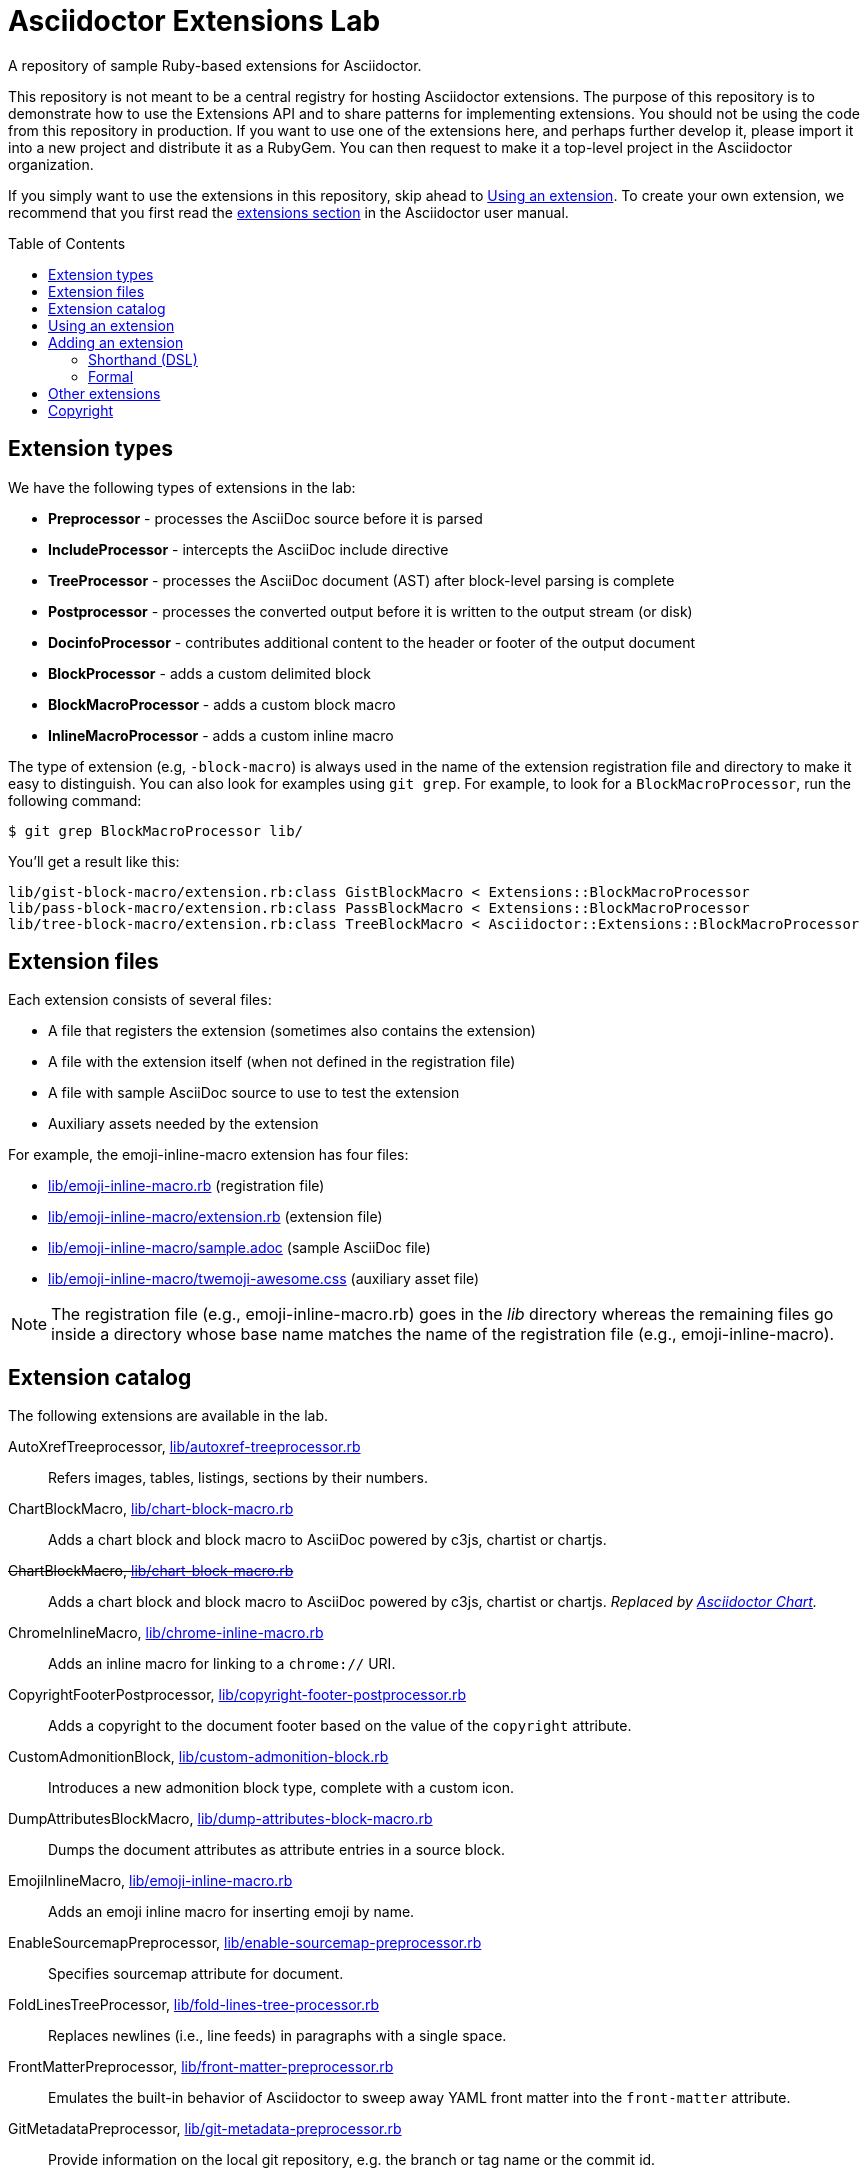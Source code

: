 = Asciidoctor Extensions Lab
:idprefix:
:idseparator: -
:toc: preamble

A repository of sample Ruby-based extensions for Asciidoctor.

This repository is not meant to be a central registry for hosting Asciidoctor extensions.
The purpose of this repository is to demonstrate how to use the Extensions API and to share patterns for implementing extensions.
You should not be using the code from this repository in production.
If you want to use one of the extensions here, and perhaps further develop it, please import it into a new project and distribute it as a RubyGem.
You can then request to make it a top-level project in the Asciidoctor organization.

If you simply want to use the extensions in this repository, skip ahead to <<using-an-extension>>.
To create your own extension, we recommend that you first read the http://asciidoctor.org/docs/user-manual/#extensions[extensions section] in the Asciidoctor user manual.

== Extension types

We have the following types of extensions in the lab:

* *Preprocessor* - processes the AsciiDoc source before it is parsed
* *IncludeProcessor* - intercepts the AsciiDoc include directive
* *TreeProcessor* - processes the AsciiDoc document (AST) after block-level parsing is complete
* *Postprocessor* - processes the converted output before it is written to the output stream (or disk)
* *DocinfoProcessor* - contributes additional content to the header or footer of the output document
* *BlockProcessor* - adds a custom delimited block
* *BlockMacroProcessor* - adds a custom block macro
* *InlineMacroProcessor* - adds a custom inline macro

The type of extension (e.g, `-block-macro`) is always used in the name of the extension registration file and directory to make it easy to distinguish.
You can also look for examples using `git grep`.
For example, to look for a `BlockMacroProcessor`, run the following command:

  $ git grep BlockMacroProcessor lib/

You'll get a result like this:

....
lib/gist-block-macro/extension.rb:class GistBlockMacro < Extensions::BlockMacroProcessor
lib/pass-block-macro/extension.rb:class PassBlockMacro < Extensions::BlockMacroProcessor
lib/tree-block-macro/extension.rb:class TreeBlockMacro < Asciidoctor::Extensions::BlockMacroProcessor
....

== Extension files

Each extension consists of several files:

* A file that registers the extension (sometimes also contains the extension)
* A file with the extension itself (when not defined in the registration file)
* A file with sample AsciiDoc source to use to test the extension
* Auxiliary assets needed by the extension

For example, the emoji-inline-macro extension has four files:

* https://github.com/asciidoctor/asciidoctor-extensions-lab/blob/master/lib/emoji-inline-macro.rb[lib/emoji-inline-macro.rb] (registration file)
* https://github.com/asciidoctor/asciidoctor-extensions-lab/blob/master/lib/emoji-inline-macro/extension.rb[lib/emoji-inline-macro/extension.rb] (extension file)
* https://github.com/asciidoctor/asciidoctor-extensions-lab/blob/master/lib/emoji-inline-macro/sample.adoc[lib/emoji-inline-macro/sample.adoc] (sample AsciiDoc file)
* https://github.com/asciidoctor/asciidoctor-extensions-lab/blob/master/lib/emoji-inline-macro/twemoji-awesome.css[lib/emoji-inline-macro/twemoji-awesome.css] (auxiliary asset file)

NOTE: The registration file (e.g., emoji-inline-macro.rb) goes in the [path]_lib_ directory whereas the remaining files go inside a directory whose base name matches the name of the registration file (e.g., emoji-inline-macro).

== Extension catalog

The following extensions are available in the lab.

AutoXrefTreeprocessor, link:lib/autoxref-treeprocessor.rb[]::
Refers images, tables, listings, sections by their numbers.

ChartBlockMacro, link:lib/chart-block-macro.rb[]::
Adds a chart block and block macro to AsciiDoc powered by c3js, chartist or chartjs.

pass:m[<del>ChartBlockMacro, link:lib/chart-block-macro.rb[\]</del>]::
Adds a chart block and block macro to AsciiDoc powered by c3js, chartist or chartjs.
_Replaced by https://github.com/asciidoctor/asciidoctor-chart/[Asciidoctor Chart]._

ChromeInlineMacro, link:lib/chrome-inline-macro.rb[]::
Adds an inline macro for linking to a `chrome://` URI.

CopyrightFooterPostprocessor, link:lib/copyright-footer-postprocessor.rb[]::
Adds a copyright to the document footer based on the value of the `copyright` attribute.

CustomAdmonitionBlock, link:lib/custom-admonition-block.rb[]::
Introduces a new admonition block type, complete with a custom icon.

DumpAttributesBlockMacro, link:lib/dump-attributes-block-macro.rb[]::
Dumps the document attributes as attribute entries in a source block.

EmojiInlineMacro, link:lib/emoji-inline-macro.rb[]::
Adds an emoji inline macro for inserting emoji by name.

EnableSourcemapPreprocessor, link:lib/enable-sourcemap-preprocessor.rb[]::
Specifies sourcemap attribute for document.

FoldLinesTreeProcessor, link:lib/fold-lines-tree-processor.rb[]::
Replaces newlines (i.e., line feeds) in paragraphs with a single space.

FrontMatterPreprocessor, link:lib/front-matter-preprocessor.rb[]::
Emulates the built-in behavior of Asciidoctor to sweep away YAML front matter into the `front-matter` attribute.

GitMetadataPreprocessor, link:lib/git-metadata-preprocessor.rb[]::
Provide information on the local git repository, e.g. the branch or tag name or the commit id.

GistBlockMacro, link:lib/gist-block-macro.rb[]::
Adds a block macro to embed a gist into an AsciiDoc document.

GlobIncludeProcessor, link:lib/glob-include-processor.rb[]::
Enhances the include directive to support a glob expression to include all matching files.

GoogleAnalyticsDocinfoProcessor, link:lib/google-analytics-docinfoprocessor.rb[]::
Adds the Google Analytics code for the account identified by the `google-analytics-account` attribute to the bottom of the HTML document.

HardbreaksPreprocessor, link:lib/hardbreaks-preprocessor.rb[]::
Adds hardbreaks to the end of all non-empty lines that aren't section titles.

HighlightTreeprocessor, link:lib/highlight-treeprocessor.rb[]::
Highlights source blocks using the highlight command.

ImplicitApidocInlineMacro, link:lib/implicit-apidoc-inline-macro.rb[]::
Adds an inline macro for linking to the Javadoc of a class in the Java EE API.

ImplicitHeaderIncludeProcessor, link:lib/implicit-header-include-processor.rb[]::
Skips the implicit author line below the document title in included documents.

LicenseUrlDocinfoProcessor, link:lib/license-url-docinfoprocessor.rb[]::
Adds a link to the license specified by the `license` attribute to the document header.

LoremBlockMacro, link:lib/lorem-block-macro.rb[]::
Generates lorem ipsum text using the Middleman lorem extension. (Requires middleman >= 4.0.0).

ManInlineMacro, link:lib/man-inline-macro.rb[]::
Adds an inline macro for linking to another man page (used in the Git documentation).

pass:m[<del>MathematicalTreeprocessor, link:lib/mathematical-treeprocessor.rb[\]</del>]::
Converts all latexmath blocks to SVG using the Mathematical library.
_Replaced by https://github.com/asciidoctor/asciidoctor-mathematical/[Asciidoctor Mathematical]._

MathoidTreeprocessor, link:lib/mathoid-treeprocessor.rb[]::
Converts all stem blocks to SVG using MathJax via the Mathoid library.

MarkdownLinkInlineMacro, link:lib/markdown-link-inline-macro.rb[]::
Parses a Markdown-style link.

MentionsInlineMacro, link:lib/mentions-inline-macro.rb[]::
Detects Twitter-style username mentions and converts them to links.

MultipageHtml5Converter, link:lib/multipage-html5-converter.rb[]::
A simple converter that chunks the HTML5 output into multiple pages.
Still far from complete.

MultirowTableHeaderTreeProcessor, link:lib/multirow-table-header-tree-processor.rb[]::
Promotes additional rows from the table body to the table head(er).
Number of header rows is controlled by the `hrows` attribute on the table block.

PassBlockMacro, link:lib/pass-block-macro.rb[]::
Adds a pass block macro to AsciiDoc.

PickInlineMacro, link:lib/pick-inline-macro.rb[]::
Adds an inline macro for selecting between two values based on the value of another attribute.

PullquoteInlineMacro, link:lib/pullquote-inline-macro.rb[]::
Adds an inline macro to pull a quote out of the flow and display it in a sidebar.

SectnumoffsetTreeprocessor, link:lib/sectnumoffset-treeprocessor.rb[]::
Increments all level-1 section numbers (and subsequently all subsections) by the value of the `sectnumoffset` attribute.

ShellSessionTreeprocessor, link:lib/shell-session-treeprocessor.rb[]::
Detects a shell command and trailing output and styles it for display in HTML.

ShoutBlock, link:lib/shout-block.rb[]::
Converts all text inside a delimited block named `shout` to uppercase and adds trailing exclamation marks.

ShowCommentsPreprocessor, link:lib/showcomments-preprocessor.rb[]::
Converts line comments to visual elements (normally dropped).

SlimBlock, link:lib/slim-block.rb[]::
Passes the content in blocks named `slim` to the Slim template engine for processing.

StepsPostprocessor, link:lib/steps-postprocessor.rb[]::
Styles an ordered list as a procedure list.

TelInlineMacro, link:lib/tel-inline-macro.rb[]::
Adds an inline macro for linking to a `tel:` URI.

TexPreprocessor, link:lib/tex-preprocessor.rb[]::
Interprets tex markup embedded inside of AsciiDoc.

TextqlBlock, link:lib/textql-block.rb[]::
Adds a block for using textql to process data in an AsciiDoc document.

TreeBlockMacro, link:lib/tree-block-macro.rb[]::
Adds a block macro to show the output of the `tree` command.

UndoReplacementsPostprocessor, link:lib/undo-replacements-postprocessor.rb[]::
Reverses the text replacements that are performed by Asciidoctor.

UriIncludeProcessor, link:lib/uri-include-processor.rb[]::
Emulates the built-in behavior of Asciidoctor to include content from a URI.

ViewResultDocinfoProcessor, link:lib/view-result-docinfoprocessor.rb[]::
Adds an interactive toggle to block content marked as a view result.

WhitespaceIncludeProcessor, link:lib/whitespace-include-processor.rb[]::
An include processor that substitutes tabs with spaces (naively) in included source code.

XmlEntityPostprocessor, link:lib/xml-entity-postprocessor.rb[]::
Converts named entities to character entities so they can be resolved without the use of external entity declarations.

//^

////
See also:

JIRAInlineMacro, https://github.com/jbosstools/jbosstools-website/blob/master/_ext/asciidoctor_extensions.rb::
Generates a link to the JIRA issue by issue number.
////

== Using an extension

Before creating your own extensions, it would be wise to run one yourself.
First, make sure Asciidoctor is installed:

 $ gem install asciidoctor

Next, run the extension from the root directory of the project:

  $ asciidoctor -r lib/emoji-inline-macro.rb lib/emoji-inline-macro/sample.adoc
  # asciidoctor: FAILED: 'lib/emoji-inline-macro.rb' could not be loaded
  # Use --trace for backtrace

Oops!
We forgot to include the leading `./` when using the `-r` flag
Let's try again:

  $ asciidoctor -r ./lib/emoji-inline-macro.rb lib/emoji-inline-macro/sample.adoc

All right, it ran!
The output file, [path]_sample.html_, was created in the same directory as the source file, [path]_sample.adoc_.

The relevant bits of the input and output are shown below.

._lib/emoji-inline-macro/sample.adoc_
```asciidoc
Faster than a emoji:turtle[1x]!

This is an example of how you can emoji:heart[lg] Asciidoctor and Twitter Emoji.
```

._lib/emoji-inline-macro/sample.html_
```html
<div class="paragraph">
<p>Faster than a <i class="twa twa-1x twa-turtle"></i>!</p>
</div>
<div class="paragraph">
<p>This is an example of how you can <i class="twa twa-lg twa-heart"></i> Asciidoctor and Twitter Emoji.</p>
</div>
```

WARNING: Certain extensions require additional libraries.
Please consult the extension's registration file for details about what is required to use it.

== Adding an extension

You can find examples of various ways to define an extension in the link:lib/shout-block.rb[] extension.

=== Shorthand (DSL)

If you're creating a trivial extension, you can define the extension using the extension DSL directly in the registration file.
Create a new file in the [path]_lib_ directory.
Include the extension type in the name of the file so others are clear what type of extension it is.

._lib/sample-block.rb_
```ruby
require 'asciidoctor/extensions' unless RUBY_ENGINE == 'opal'

include Asciidoctor

Extensions.register do
  block do
    named :sample
    on_context :open

    process do |parent, reader, attrs|
      create_paragraph parent, reader.lines, attrs
    end
  end
end
```

TIP: The `include Asciidoctor` line allows you to use classes from Asciidoctor without the `Asciidoctor::` prefix.

=== Formal

If you're creating a more complex extension or want to enable reuse, you're encouraged to move the extension code to the [path]_extension.rb_ inside a directory with the same base name as the registration file.
In the case of a block, block macro or inline macro, this enables you to register the extension multiple times.

._lib/sample-block.rb_
```ruby
RUBY_ENGINE == 'opal' ? (require 'sample-block/extension') : (require_relative 'sample-block/extension')

Extensions.register do
  block SampleBlock
end
```

._lib/sample-block/extension.rb_
```ruby
class SampleBlock < Extensions::BlockProcessor
  use_dsl
  named :sample
  on_context :open

  def process parent, reader, attrs
    create_paragraph parent, reader.lines, attrs
  end
end
```

It's customary to provide a sample AsciiDoc file named [path]_sample.adoc_ inside the extension subdirectory that others can use to try the extension.
You should also add your extension to the <<extension-catalog>> section along with a short description of what it does.

== Other extensions

See http://asciidoctor.org/docs/extensions/[this list] of extensions for Asciidoctor.

////
== Transpiling extensions for Asciidoctor.js

https://github.com/asciidoctor/asciidoctor-extensions-lab/issues/44[TODO].
////

== Copyright

Copyright (C) 2014-2019 The Asciidoctor Project.
Free use of this software is granted under the terms of the MIT License.

See the link:LICENSE.adoc[LICENSE] file for details.
